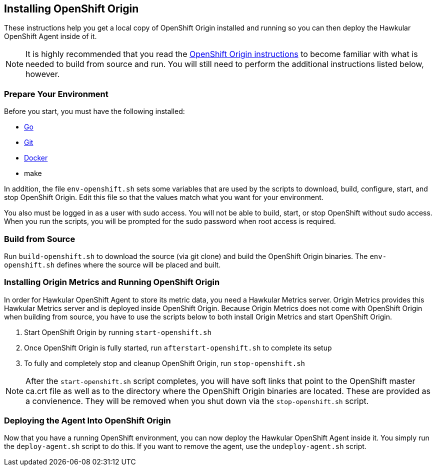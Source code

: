 == Installing OpenShift Origin

These instructions help you get a local copy of OpenShift Origin installed and running so you can then deploy the Hawkular OpenShift Agent inside of it.

[NOTE]
It is highly recommended that you read the link:https://github.com/openshift/origin/blob/master/CONTRIBUTING.adoc[OpenShift Origin instructions] to become familiar with what is needed to build from source and run. You will still need to perform the additional instructions listed below, however.

=== Prepare Your Environment

Before you start, you must have the following installed:

* link:http://golang.org/doc/install[Go]
* link:http://git-scm.com/book/en/v2/Getting-Started-Installing-Git[Git]
* link:https://docs.docker.com/installation/[Docker]
* make

In addition, the file `env-openshift.sh` sets some variables that are used by the scripts to download, build, configure, start, and stop OpenShift Origin. Edit this file so that the values match what you want for your environment.

You also must be logged in as a user with sudo access. You will not be able to build, start, or stop OpenShift without sudo access. When you run the scripts, you will be prompted for the sudo password when root access is required.

=== Build from Source

Run `build-openshift.sh` to download the source (via git clone) and build the OpenShift Origin binaries. The `env-openshift.sh` defines where the source will be placed and built.

=== Installing Origin Metrics and Running OpenShift Origin

In order for Hawkular OpenShift Agent to store its metric data, you need a Hawkular Metrics server. Origin Metrics provides this Hawkular Metrics server and is deployed inside OpenShift Origin. Because Origin Metrics does not come with OpenShift Origin when building from source, you have to use the scripts below to both install Origin Metrics and start OpenShift Origin.

1. Start OpenShift Origin by running `start-openshift.sh`

2. Once OpenShift Origin is fully started, run `afterstart-openshift.sh` to complete its setup

3. To fully and completely stop and cleanup OpenShift Origin, run `stop-openshift.sh`

[NOTE]
After the `start-openshift.sh` script completes, you will have soft links that point to the OpenShift master ca.crt file as well as to the directory where the OpenShift Origin binaries are located. These are provided as a convienence. They will be removed when you shut down via the `stop-openshift.sh` script.

=== Deploying the Agent Into OpenShift Origin

Now that you have a running OpenShift environment, you can now deploy the Hawkular OpenShift Agent inside it. You simply run the `deploy-agent.sh` script to do this. If you want to remove the agent, use the `undeploy-agent.sh` script.
